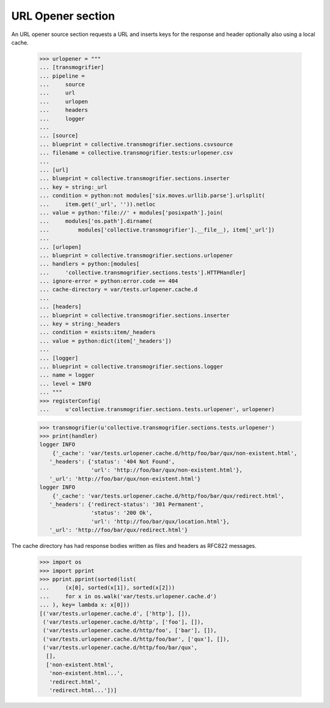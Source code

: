 URL Opener section
==================

An URL opener source section requests a URL and inserts keys for the
response and header optionally also using a local cache.

    >>> urlopener = """
    ... [transmogrifier]
    ... pipeline =
    ...     source
    ...     url
    ...     urlopen
    ...     headers
    ...     logger
    ...
    ... [source]
    ... blueprint = collective.transmogrifier.sections.csvsource
    ... filename = collective.transmogrifier.tests:urlopener.csv
    ...
    ... [url]
    ... blueprint = collective.transmogrifier.sections.inserter
    ... key = string:_url
    ... condition = python:not modules['six.moves.urllib.parse'].urlsplit(
    ...     item.get('_url', '')).netloc
    ... value = python:'file://' + modules['posixpath'].join(
    ...     modules['os.path'].dirname(
    ...         modules['collective.transmogrifier'].__file__), item['_url'])
    ...
    ... [urlopen]
    ... blueprint = collective.transmogrifier.sections.urlopener
    ... handlers = python:[modules[
    ...     'collective.transmogrifier.sections.tests'].HTTPHandler]
    ... ignore-error = python:error.code == 404
    ... cache-directory = var/tests.urlopener.cache.d
    ...
    ... [headers]
    ... blueprint = collective.transmogrifier.sections.inserter
    ... key = string:_headers
    ... condition = exists:item/_headers
    ... value = python:dict(item['_headers'])
    ...
    ... [logger]
    ... blueprint = collective.transmogrifier.sections.logger
    ... name = logger
    ... level = INFO
    ... """
    >>> registerConfig(
    ...     u'collective.transmogrifier.sections.tests.urlopener', urlopener)

    >>> transmogrifier(u'collective.transmogrifier.sections.tests.urlopener')
    >>> print(handler)
    logger INFO
        {'_cache': 'var/tests.urlopener.cache.d/http/foo/bar/qux/non-existent.html',
       '_headers': {'status': '404 Not Found',
                    'url': 'http://foo/bar/qux/non-existent.html'},
       '_url': 'http://foo/bar/qux/non-existent.html'}
    logger INFO
        {'_cache': 'var/tests.urlopener.cache.d/http/foo/bar/qux/redirect.html',
       '_headers': {'redirect-status': '301 Permanent',
                    'status': '200 Ok',
                    'url': 'http://foo/bar/qux/location.html'},
       '_url': 'http://foo/bar/qux/redirect.html'}

The cache directory has had response bodies written as files and
headers as RFC822 messages.

    >>> import os
    >>> import pprint
    >>> pprint.pprint(sorted(list(
    ...     (x[0], sorted(x[1]), sorted(x[2]))
    ...     for x in os.walk('var/tests.urlopener.cache.d')
    ... ), key= lambda x: x[0]))
    [('var/tests.urlopener.cache.d', ['http'], []),
     ('var/tests.urlopener.cache.d/http', ['foo'], []),
     ('var/tests.urlopener.cache.d/http/foo', ['bar'], []),
     ('var/tests.urlopener.cache.d/http/foo/bar', ['qux'], []),
     ('var/tests.urlopener.cache.d/http/foo/bar/qux',
      [],
      ['non-existent.html',
       'non-existent.html...',
       'redirect.html',
       'redirect.html...'])]
